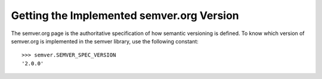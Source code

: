 Getting the Implemented semver.org Version
==========================================

The semver.org page is the authoritative specification of how semantic
versioning is defined.
To know which version of semver.org is implemented in the semver library,
use the following constant::

   >>> semver.SEMVER_SPEC_VERSION
   '2.0.0'
